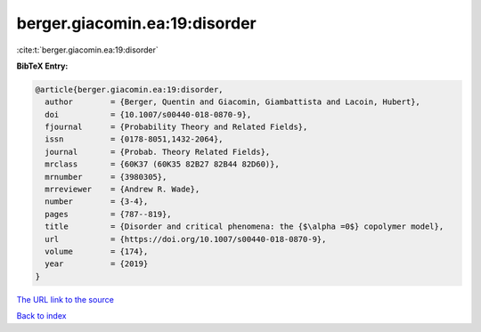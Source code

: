 berger.giacomin.ea:19:disorder
==============================

:cite:t:`berger.giacomin.ea:19:disorder`

**BibTeX Entry:**

.. code-block:: bibtex

   @article{berger.giacomin.ea:19:disorder,
     author        = {Berger, Quentin and Giacomin, Giambattista and Lacoin, Hubert},
     doi           = {10.1007/s00440-018-0870-9},
     fjournal      = {Probability Theory and Related Fields},
     issn          = {0178-8051,1432-2064},
     journal       = {Probab. Theory Related Fields},
     mrclass       = {60K37 (60K35 82B27 82B44 82D60)},
     mrnumber      = {3980305},
     mrreviewer    = {Andrew R. Wade},
     number        = {3-4},
     pages         = {787--819},
     title         = {Disorder and critical phenomena: the {$\alpha =0$} copolymer model},
     url           = {https://doi.org/10.1007/s00440-018-0870-9},
     volume        = {174},
     year          = {2019}
   }

`The URL link to the source <https://doi.org/10.1007/s00440-018-0870-9>`__


`Back to index <../By-Cite-Keys.html>`__
